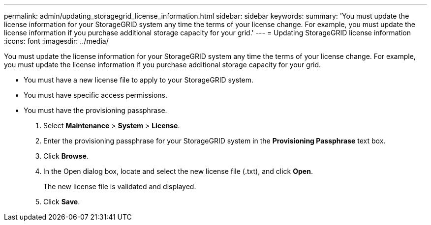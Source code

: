 ---
permalink: admin/updating_storagegrid_license_information.html
sidebar: sidebar
keywords: 
summary: 'You must update the license information for your StorageGRID system any time the terms of your license change. For example, you must update the license information if you purchase additional storage capacity for your grid.'
---
= Updating StorageGRID license information
:icons: font
:imagesdir: ../media/

[.lead]
You must update the license information for your StorageGRID system any time the terms of your license change. For example, you must update the license information if you purchase additional storage capacity for your grid.

* You must have a new license file to apply to your StorageGRID system.
* You must have specific access permissions.
* You must have the provisioning passphrase.

. Select *Maintenance* > *System* > *License*.
. Enter the provisioning passphrase for your StorageGRID system in the *Provisioning Passphrase* text box.
. Click *Browse*.
. In the Open dialog box, locate and select the new license file (.txt), and click *Open*.
+
The new license file is validated and displayed.

. Click *Save*.
